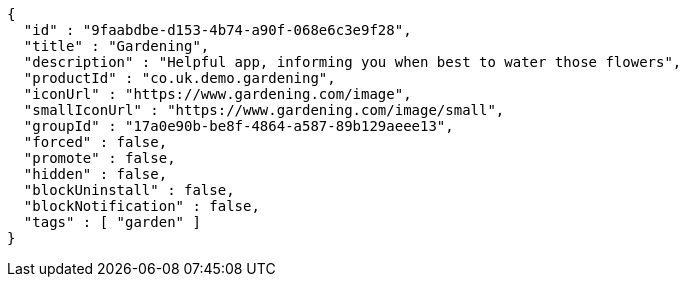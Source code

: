 [source,options="nowrap"]
----
{
  "id" : "9faabdbe-d153-4b74-a90f-068e6c3e9f28",
  "title" : "Gardening",
  "description" : "Helpful app, informing you when best to water those flowers",
  "productId" : "co.uk.demo.gardening",
  "iconUrl" : "https://www.gardening.com/image",
  "smallIconUrl" : "https://www.gardening.com/image/small",
  "groupId" : "17a0e90b-be8f-4864-a587-89b129aeee13",
  "forced" : false,
  "promote" : false,
  "hidden" : false,
  "blockUninstall" : false,
  "blockNotification" : false,
  "tags" : [ "garden" ]
}
----